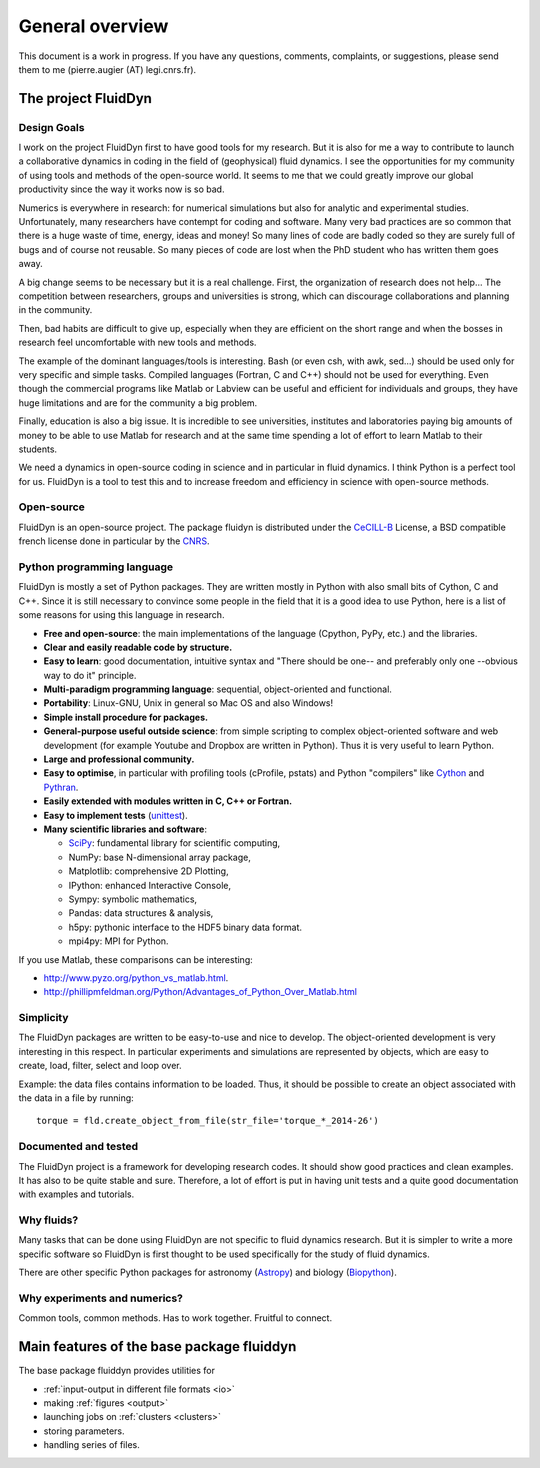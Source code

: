 General overview
================

This document is a work in progress. If you have any questions, comments,
complaints, or suggestions, please send them to me (pierre.augier (AT)
legi.cnrs.fr).

The project FluidDyn
--------------------

Design Goals
^^^^^^^^^^^^

I work on the project FluidDyn first to have good tools for my research. But it
is also for me a way to contribute to launch a collaborative dynamics in coding
in the field of (geophysical) fluid dynamics. I see the opportunities for my
community of using tools and methods of the open-source world. It seems to me
that we could greatly improve our global productivity since the way it works
now is so bad.

Numerics is everywhere in research: for numerical simulations but also for
analytic and experimental studies.  Unfortunately, many researchers have
contempt for coding and software.  Many very bad practices are so common that
there is a huge waste of time, energy, ideas and money!  So many lines of code
are badly coded so they are surely full of bugs and of course not reusable.  So
many pieces of code are lost when the PhD student who has written them goes
away.

A big change seems to be necessary but it is a real challenge.  First, the
organization of research does not help...  The competition between researchers,
groups and universities is strong, which can discourage collaborations and
planning in the community.

Then, bad habits are difficult to give up, especially when they are efficient
on the short range and when the bosses in research feel uncomfortable with new
tools and methods.

The example of the dominant languages/tools is interesting.  Bash (or even csh,
with awk, sed...)  should be used only for very specific and simple tasks.
Compiled languages (Fortran, C and C++) should not be used for everything.
Even though the commercial programs like Matlab or Labview can be useful and
efficient for individuals and groups, they have huge limitations and are for
the community a big problem.

Finally, education is also a big issue.  It is incredible to see universities,
institutes and laboratories paying big amounts of money to be able to use
Matlab for research and at the same time spending a lot of effort to learn
Matlab to their students.

We need a dynamics in open-source coding in science and in particular in fluid
dynamics. I think Python is a perfect tool for us. FluidDyn is a tool to test
this and to increase freedom and efficiency in science with open-source
methods.

Open-source
^^^^^^^^^^^

FluidDyn is an open-source project. The package fluidyn is distributed under
the CeCILL-B_ License, a BSD compatible french license done in particular by
the `CNRS <http://www.cnrs.fr/>`_.

.. _CeCILL-B: http://www.cecill.info/index.en.html


Python programming language
^^^^^^^^^^^^^^^^^^^^^^^^^^^

FluidDyn is mostly a set of Python packages. They are written mostly in Python
with also small bits of Cython, C and C++.  Since it is still necessary to
convince some people in the field that it is a good idea to use Python, here is
a list of some reasons for using this language in research.

- **Free and open-source**: the main implementations of the language
  (Cpython, PyPy, etc.) and the libraries.

- **Clear and easily readable code by structure.**

- **Easy to learn**: good documentation, intuitive syntax and "There
  should be one-- and preferably only one --obvious way to do it"
  principle.

- **Multi-paradigm programming language**: sequential, object-oriented and
  functional.

- **Portability**: Linux-GNU, Unix in general so Mac OS and also
  Windows!

- **Simple install procedure for packages.**

- **General-purpose useful outside science**: from simple scripting
  to complex object-oriented software and web development (for example
  Youtube and Dropbox are written in Python). Thus it is very useful
  to learn Python.

- **Large and professional community.**

- **Easy to optimise**, in particular with profiling tools (cProfile,
  pstats) and Python "compilers" like `Cython <http://cython.org/>`_ and
  `Pythran <http://pythonhosted.org/pythran/>`_.

- **Easily extended with modules written in C, C++ or Fortran.**

- **Easy to implement tests** (`unittest
  <https://docs.python.org/3.4/library/unittest.html#module-unittest>`_).

- **Many scientific libraries and software**:

  * `SciPy <http://www.scipy.org/>`_: fundamental library for scientific
    computing,
    
  * NumPy: base N-dimensional array package,

  * Matplotlib: comprehensive 2D Plotting,

  * IPython: enhanced Interactive Console,

  * Sympy: symbolic mathematics,

  * Pandas: data structures & analysis,

  * h5py: pythonic interface to the HDF5 binary data format.

  * mpi4py: MPI for Python.


If you use Matlab, these comparisons can be interesting:

- http://www.pyzo.org/python_vs_matlab.html.

- http://phillipmfeldman.org/Python/Advantages_of_Python_Over_Matlab.html

Simplicity
^^^^^^^^^^

The FluidDyn packages are written to be easy-to-use and nice to develop.  The
object-oriented development is very interesting in this respect.  In particular
experiments and simulations are represented by objects, which are easy to
create, load, filter, select and loop over.

Example: the data files contains information to be loaded. Thus, it should be
possible to create an object associated with the data in a file by running::

    torque = fld.create_object_from_file(str_file='torque_*_2014-26')

Documented and tested
^^^^^^^^^^^^^^^^^^^^^

The FluidDyn project is a framework for developing research codes. It should
show good practices and clean examples. It has also to be quite stable and
sure. Therefore, a lot of effort is put in having unit tests and a quite good
documentation with examples and tutorials.

Why fluids?
^^^^^^^^^^^

Many tasks that can be done using FluidDyn are not specific to fluid
dynamics research. But it is simpler to write a more specific software
so FluidDyn is first thought to be used specifically for the study of
fluid dynamics.

There are other specific Python packages for astronomy (`Astropy
<http://www.astropy.org/>`_) and biology (`Biopython
<http://biopython.org>`_).


Why experiments and numerics?
^^^^^^^^^^^^^^^^^^^^^^^^^^^^^

Common tools, common methods. Has to work together. Fruitful to
connect.


Main features of the base package fluiddyn
------------------------------------------

The base package fluiddyn provides utilities for

- :ref:`input-output in different file formats <io>`

- making :ref:`figures <output>`

- launching jobs on :ref:`clusters <clusters>`

- storing parameters.

- handling series of files.
